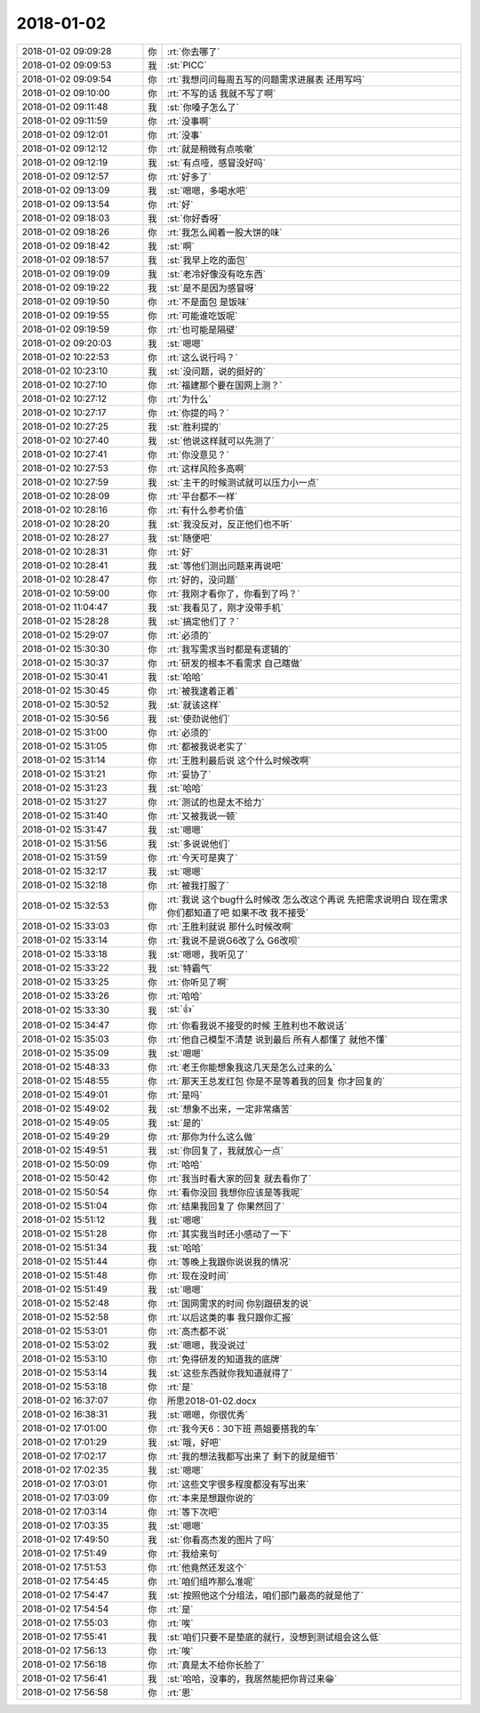 2018-01-02
-------------

.. list-table::
   :widths: 25, 1, 60

   * - 2018-01-02 09:09:28
     - 你
     - :rt:`你去哪了`
   * - 2018-01-02 09:09:53
     - 我
     - :st:`PICC`
   * - 2018-01-02 09:09:54
     - 你
     - :rt:`我想问问每周五写的问题需求进展表 还用写吗`
   * - 2018-01-02 09:10:00
     - 你
     - :rt:`不写的话 我就不写了啊`
   * - 2018-01-02 09:11:48
     - 我
     - :st:`你嗓子怎么了`
   * - 2018-01-02 09:11:59
     - 你
     - :rt:`没事啊`
   * - 2018-01-02 09:12:01
     - 你
     - :rt:`没事`
   * - 2018-01-02 09:12:12
     - 你
     - :rt:`就是稍微有点咳嗽`
   * - 2018-01-02 09:12:19
     - 我
     - :st:`有点哑，感冒没好吗`
   * - 2018-01-02 09:12:57
     - 你
     - :rt:`好多了`
   * - 2018-01-02 09:13:09
     - 我
     - :st:`嗯嗯，多喝水吧`
   * - 2018-01-02 09:13:54
     - 你
     - :rt:`好`
   * - 2018-01-02 09:18:03
     - 我
     - :st:`你好香呀`
   * - 2018-01-02 09:18:26
     - 你
     - :rt:`我怎么闻着一股大饼的味`
   * - 2018-01-02 09:18:42
     - 我
     - :st:`啊`
   * - 2018-01-02 09:18:57
     - 我
     - :st:`我早上吃的面包`
   * - 2018-01-02 09:19:09
     - 我
     - :st:`老冷好像没有吃东西`
   * - 2018-01-02 09:19:22
     - 我
     - :st:`是不是因为感冒呀`
   * - 2018-01-02 09:19:50
     - 你
     - :rt:`不是面包 是饭味`
   * - 2018-01-02 09:19:55
     - 你
     - :rt:`可能谁吃饭呢`
   * - 2018-01-02 09:19:59
     - 你
     - :rt:`也可能是隔壁`
   * - 2018-01-02 09:20:03
     - 我
     - :st:`嗯嗯`
   * - 2018-01-02 10:22:53
     - 你
     - :rt:`这么说行吗？`
   * - 2018-01-02 10:23:10
     - 我
     - :st:`没问题，说的挺好的`
   * - 2018-01-02 10:27:10
     - 你
     - :rt:`福建那个要在国网上测？`
   * - 2018-01-02 10:27:12
     - 你
     - :rt:`为什么`
   * - 2018-01-02 10:27:17
     - 你
     - :rt:`你提的吗？`
   * - 2018-01-02 10:27:25
     - 我
     - :st:`胜利提的`
   * - 2018-01-02 10:27:40
     - 我
     - :st:`他说这样就可以先测了`
   * - 2018-01-02 10:27:41
     - 你
     - :rt:`你没意见？`
   * - 2018-01-02 10:27:53
     - 你
     - :rt:`这样风险多高啊`
   * - 2018-01-02 10:27:59
     - 我
     - :st:`主干的时候测试就可以压力小一点`
   * - 2018-01-02 10:28:09
     - 你
     - :rt:`平台都不一样`
   * - 2018-01-02 10:28:16
     - 你
     - :rt:`有什么参考价值`
   * - 2018-01-02 10:28:20
     - 我
     - :st:`我没反对，反正他们也不听`
   * - 2018-01-02 10:28:27
     - 我
     - :st:`随便吧`
   * - 2018-01-02 10:28:31
     - 你
     - :rt:`好`
   * - 2018-01-02 10:28:41
     - 我
     - :st:`等他们测出问题来再说吧`
   * - 2018-01-02 10:28:47
     - 你
     - :rt:`好的，没问题`
   * - 2018-01-02 10:59:00
     - 你
     - :rt:`我刚才看你了，你看到了吗？`
   * - 2018-01-02 11:04:47
     - 我
     - :st:`我看见了，刚才没带手机`
   * - 2018-01-02 15:28:28
     - 我
     - :st:`搞定他们了？`
   * - 2018-01-02 15:29:07
     - 你
     - :rt:`必须的`
   * - 2018-01-02 15:30:30
     - 你
     - :rt:`我写需求当时都是有逻辑的`
   * - 2018-01-02 15:30:37
     - 你
     - :rt:`研发的根本不看需求 自己瞎做`
   * - 2018-01-02 15:30:41
     - 我
     - :st:`哈哈`
   * - 2018-01-02 15:30:45
     - 你
     - :rt:`被我逮着正着`
   * - 2018-01-02 15:30:52
     - 我
     - :st:`就该这样`
   * - 2018-01-02 15:30:56
     - 我
     - :st:`使劲说他们`
   * - 2018-01-02 15:31:00
     - 你
     - :rt:`必须的`
   * - 2018-01-02 15:31:05
     - 你
     - :rt:`都被我说老实了`
   * - 2018-01-02 15:31:14
     - 你
     - :rt:`王胜利最后说 这个什么时候改啊`
   * - 2018-01-02 15:31:21
     - 你
     - :rt:`妥协了`
   * - 2018-01-02 15:31:23
     - 我
     - :st:`哈哈`
   * - 2018-01-02 15:31:27
     - 你
     - :rt:`测试的也是太不给力`
   * - 2018-01-02 15:31:40
     - 你
     - :rt:`又被我说一顿`
   * - 2018-01-02 15:31:47
     - 我
     - :st:`嗯嗯`
   * - 2018-01-02 15:31:56
     - 我
     - :st:`多说说他们`
   * - 2018-01-02 15:31:59
     - 你
     - :rt:`今天可是爽了`
   * - 2018-01-02 15:32:17
     - 我
     - :st:`嗯嗯`
   * - 2018-01-02 15:32:18
     - 你
     - :rt:`被我打服了`
   * - 2018-01-02 15:32:53
     - 你
     - :rt:`我说 这个bug什么时候改 怎么改这个再说 先把需求说明白 现在需求你们都知道了吧 如果不改 我不接受`
   * - 2018-01-02 15:33:03
     - 你
     - :rt:`王胜利就说 那什么时候改啊`
   * - 2018-01-02 15:33:14
     - 你
     - :rt:`我说不是说G6改了么 G6改呗`
   * - 2018-01-02 15:33:18
     - 我
     - :st:`嗯嗯，我听见了`
   * - 2018-01-02 15:33:22
     - 我
     - :st:`特霸气`
   * - 2018-01-02 15:33:25
     - 你
     - :rt:`你听见了啊`
   * - 2018-01-02 15:33:26
     - 你
     - :rt:`哈哈`
   * - 2018-01-02 15:33:30
     - 我
     - :st:`👍`
   * - 2018-01-02 15:34:47
     - 你
     - :rt:`你看我说不接受的时候 王胜利也不敢说话`
   * - 2018-01-02 15:35:03
     - 你
     - :rt:`他自己模型不清楚 说到最后 所有人都懂了 就他不懂`
   * - 2018-01-02 15:35:09
     - 我
     - :st:`嗯嗯`
   * - 2018-01-02 15:48:33
     - 你
     - :rt:`老王你能想象我这几天是怎么过来的么`
   * - 2018-01-02 15:48:55
     - 你
     - :rt:`那天王总发红包 你是不是等着我的回复 你才回复的`
   * - 2018-01-02 15:49:01
     - 你
     - :rt:`是吗`
   * - 2018-01-02 15:49:02
     - 我
     - :st:`想象不出来，一定非常痛苦`
   * - 2018-01-02 15:49:05
     - 我
     - :st:`是的`
   * - 2018-01-02 15:49:29
     - 你
     - :rt:`那你为什么这么做`
   * - 2018-01-02 15:49:51
     - 我
     - :st:`你回复了，我就放心一点`
   * - 2018-01-02 15:50:09
     - 你
     - :rt:`哈哈`
   * - 2018-01-02 15:50:42
     - 你
     - :rt:`我当时看大家的回复  就去看你了`
   * - 2018-01-02 15:50:54
     - 你
     - :rt:`看你没回 我想你应该是等我呢`
   * - 2018-01-02 15:51:04
     - 你
     - :rt:`结果我回复了 你果然回了`
   * - 2018-01-02 15:51:12
     - 我
     - :st:`嗯嗯`
   * - 2018-01-02 15:51:28
     - 你
     - :rt:`其实我当时还小感动了一下`
   * - 2018-01-02 15:51:34
     - 我
     - :st:`哈哈`
   * - 2018-01-02 15:51:44
     - 你
     - :rt:`等晚上我跟你说说我的情况`
   * - 2018-01-02 15:51:48
     - 你
     - :rt:`现在没时间`
   * - 2018-01-02 15:51:49
     - 我
     - :st:`嗯嗯`
   * - 2018-01-02 15:52:48
     - 你
     - :rt:`国网需求的时间 你别跟研发的说`
   * - 2018-01-02 15:52:58
     - 你
     - :rt:`以后这类的事 我只跟你汇报`
   * - 2018-01-02 15:53:01
     - 你
     - :rt:`高杰都不说`
   * - 2018-01-02 15:53:02
     - 我
     - :st:`嗯嗯，我没说过`
   * - 2018-01-02 15:53:10
     - 你
     - :rt:`免得研发的知道我的底牌`
   * - 2018-01-02 15:53:14
     - 我
     - :st:`这些东西就你我知道就得了`
   * - 2018-01-02 15:53:18
     - 你
     - :rt:`是`
   * - 2018-01-02 16:37:07
     - 你
     - 所思2018-01-02.docx
   * - 2018-01-02 16:38:31
     - 我
     - :st:`嗯嗯，你很优秀`
   * - 2018-01-02 17:01:00
     - 你
     - :rt:`我今天6：30下班 燕姐要搭我的车`
   * - 2018-01-02 17:01:29
     - 我
     - :st:`哦，好吧`
   * - 2018-01-02 17:02:17
     - 你
     - :rt:`我的想法我都写出来了 剩下的就是细节`
   * - 2018-01-02 17:02:35
     - 我
     - :st:`嗯嗯`
   * - 2018-01-02 17:03:01
     - 你
     - :rt:`这些文字很多程度都没有写出来`
   * - 2018-01-02 17:03:09
     - 你
     - :rt:`本来是想跟你说的`
   * - 2018-01-02 17:03:14
     - 你
     - :rt:`等下次吧`
   * - 2018-01-02 17:03:35
     - 我
     - :st:`嗯嗯`
   * - 2018-01-02 17:49:50
     - 我
     - :st:`你看高杰发的图片了吗`
   * - 2018-01-02 17:51:49
     - 你
     - :rt:`我给来句`
   * - 2018-01-02 17:51:53
     - 你
     - :rt:`他竟然还发这个`
   * - 2018-01-02 17:54:45
     - 你
     - :rt:`咱们组咋那么准呢`
   * - 2018-01-02 17:54:47
     - 我
     - :st:`按照他这个分组法，咱们部门最高的就是他了`
   * - 2018-01-02 17:54:54
     - 你
     - :rt:`是`
   * - 2018-01-02 17:55:03
     - 你
     - :rt:`唉`
   * - 2018-01-02 17:55:41
     - 我
     - :st:`咱们只要不是垫底的就行，没想到测试组会这么低`
   * - 2018-01-02 17:56:13
     - 你
     - :rt:`唉`
   * - 2018-01-02 17:56:18
     - 你
     - :rt:`真是太不给你长脸了`
   * - 2018-01-02 17:56:41
     - 我
     - :st:`哈哈，没事的，我居然能把你背过来😁`
   * - 2018-01-02 17:56:58
     - 你
     - :rt:`恩`